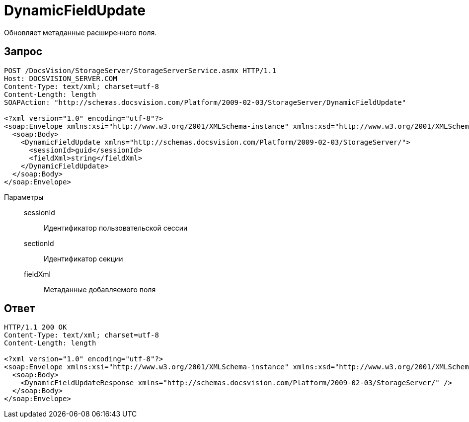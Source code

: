 = DynamicFieldUpdate

Обновляет метаданные расширенного поля.

== Запрос

[source,charp]
----
POST /DocsVision/StorageServer/StorageServerService.asmx HTTP/1.1
Host: DOCSVISION_SERVER.COM
Content-Type: text/xml; charset=utf-8
Content-Length: length
SOAPAction: "http://schemas.docsvision.com/Platform/2009-02-03/StorageServer/DynamicFieldUpdate"

<?xml version="1.0" encoding="utf-8"?>
<soap:Envelope xmlns:xsi="http://www.w3.org/2001/XMLSchema-instance" xmlns:xsd="http://www.w3.org/2001/XMLSchema" xmlns:soap="http://schemas.xmlsoap.org/soap/envelope/">
  <soap:Body>
    <DynamicFieldUpdate xmlns="http://schemas.docsvision.com/Platform/2009-02-03/StorageServer/">
      <sessionId>guid</sessionId>
      <fieldXml>string</fieldXml>
    </DynamicFieldUpdate>
  </soap:Body>
</soap:Envelope>
----

Параметры::
sessionId:::
Идентификатор пользовательской сессии
sectionId:::
Идентификатор секции
fieldXml:::
Метаданные добавляемого поля

== Ответ

[source,charp]
----
HTTP/1.1 200 OK
Content-Type: text/xml; charset=utf-8
Content-Length: length

<?xml version="1.0" encoding="utf-8"?>
<soap:Envelope xmlns:xsi="http://www.w3.org/2001/XMLSchema-instance" xmlns:xsd="http://www.w3.org/2001/XMLSchema" xmlns:soap="http://schemas.xmlsoap.org/soap/envelope/">
  <soap:Body>
    <DynamicFieldUpdateResponse xmlns="http://schemas.docsvision.com/Platform/2009-02-03/StorageServer/" />
  </soap:Body>
</soap:Envelope>
----
